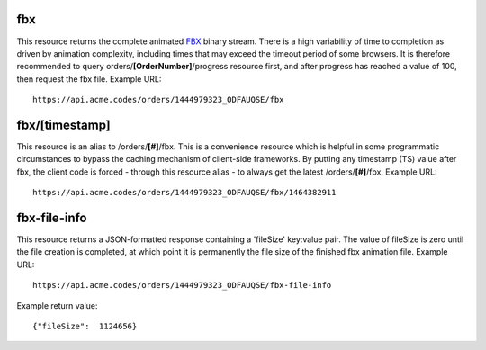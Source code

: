 
.. |br| raw:: html

   <br />

fbx
###

This resource returns the complete animated `FBX <https://en.wikipedia.org/wiki/FBX>`_ binary stream. There is a high variability of time to completion as driven by animation complexity, including times that may exceed the timeout period of some browsers. It is therefore recommended to query orders/**[OrderNumber]**/progress resource first, and after progress has reached a value of 100, then request the fbx file. Example URL:
::

    https://api.acme.codes/orders/1444979323_ODFAUQSE/fbx

fbx/[timestamp]
###############

This resource is an alias to /orders/**[#]**/fbx. This is a convenience resource which is helpful in some programmatic circumstances to bypass the caching mechanism of client-side frameworks. By putting any timestamp (TS) value after fbx, the client code is forced - through this resource alias - to always get the latest /orders/**[#]**/fbx. Example URL:
::

    https://api.acme.codes/orders/1444979323_ODFAUQSE/fbx/1464382911

    
fbx-file-info
#############

This resource returns a JSON-formatted response containing a 'fileSize' key:value pair. The value of fileSize is zero until the file creation is completed, at which point it is permanently the file size of the finished fbx animation file. Example URL:
::

    https://api.acme.codes/orders/1444979323_ODFAUQSE/fbx-file-info

Example return value:
::

    {"fileSize":  1124656}

    